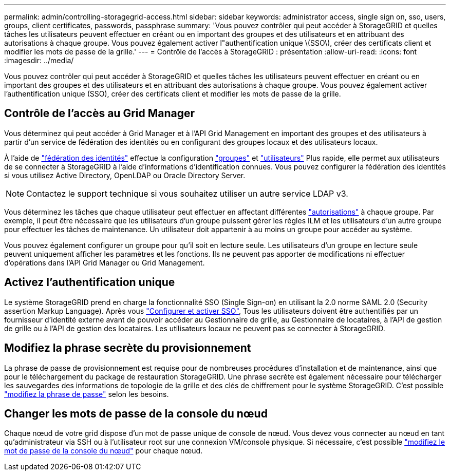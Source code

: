 ---
permalink: admin/controlling-storagegrid-access.html 
sidebar: sidebar 
keywords: administrator access, single sign on, sso, users, groups, client certificates, passwords, passphrase 
summary: 'Vous pouvez contrôler qui peut accéder à StorageGRID et quelles tâches les utilisateurs peuvent effectuer en créant ou en important des groupes et des utilisateurs et en attribuant des autorisations à chaque groupe. Vous pouvez également activer l"authentification unique \(SSO\), créer des certificats client et modifier les mots de passe de la grille.' 
---
= Contrôle de l'accès à StorageGRID : présentation
:allow-uri-read: 
:icons: font
:imagesdir: ../media/


[role="lead"]
Vous pouvez contrôler qui peut accéder à StorageGRID et quelles tâches les utilisateurs peuvent effectuer en créant ou en important des groupes et des utilisateurs et en attribuant des autorisations à chaque groupe. Vous pouvez également activer l'authentification unique (SSO), créer des certificats client et modifier les mots de passe de la grille.



== Contrôle de l'accès au Grid Manager

Vous déterminez qui peut accéder à Grid Manager et à l'API Grid Management en important des groupes et des utilisateurs à partir d'un service de fédération des identités ou en configurant des groupes locaux et des utilisateurs locaux.

À l'aide de link:using-identity-federation.html["fédération des identités"] effectue la configuration link:managing-admin-groups.html["groupes"] et link:managing-users.html["utilisateurs"] Plus rapide, elle permet aux utilisateurs de se connecter à StorageGRID à l'aide d'informations d'identification connues. Vous pouvez configurer la fédération des identités si vous utilisez Active Directory, OpenLDAP ou Oracle Directory Server.


NOTE: Contactez le support technique si vous souhaitez utiliser un autre service LDAP v3.

Vous déterminez les tâches que chaque utilisateur peut effectuer en affectant différentes link:admin-group-permissions.html["autorisations"] à chaque groupe. Par exemple, il peut être nécessaire que les utilisateurs d'un groupe puissent gérer les règles ILM et les utilisateurs d'un autre groupe pour effectuer les tâches de maintenance. Un utilisateur doit appartenir à au moins un groupe pour accéder au système.

Vous pouvez également configurer un groupe pour qu'il soit en lecture seule. Les utilisateurs d'un groupe en lecture seule peuvent uniquement afficher les paramètres et les fonctions. Ils ne peuvent pas apporter de modifications ni effectuer d'opérations dans l'API Grid Manager ou Grid Management.



== Activez l'authentification unique

Le système StorageGRID prend en charge la fonctionnalité SSO (Single Sign-on) en utilisant la 2.0 norme SAML 2.0 (Security assertion Markup Language). Après vous link:configuring-sso.html["Configurer et activer SSO"], Tous les utilisateurs doivent être authentifiés par un fournisseur d'identité externe avant de pouvoir accéder au Gestionnaire de grille, au Gestionnaire de locataires, à l'API de gestion de grille ou à l'API de gestion des locataires. Les utilisateurs locaux ne peuvent pas se connecter à StorageGRID.



== Modifiez la phrase secrète du provisionnement

La phrase de passe de provisionnement est requise pour de nombreuses procédures d'installation et de maintenance, ainsi que pour le téléchargement du package de restauration StorageGRID. Une phrase secrète est également nécessaire pour télécharger les sauvegardes des informations de topologie de la grille et des clés de chiffrement pour le système StorageGRID. C'est possible link:changing-provisioning-passphrase.html["modifiez la phrase de passe"] selon les besoins.



== Changer les mots de passe de la console du nœud

Chaque nœud de votre grid dispose d'un mot de passe unique de console de nœud. Vous devez vous connecter au nœud en tant qu'administrateur via SSH ou à l'utilisateur root sur une connexion VM/console physique. Si nécessaire, c'est possible link:change-node-console-password.html["modifiez le mot de passe de la console du nœud"] pour chaque nœud.
